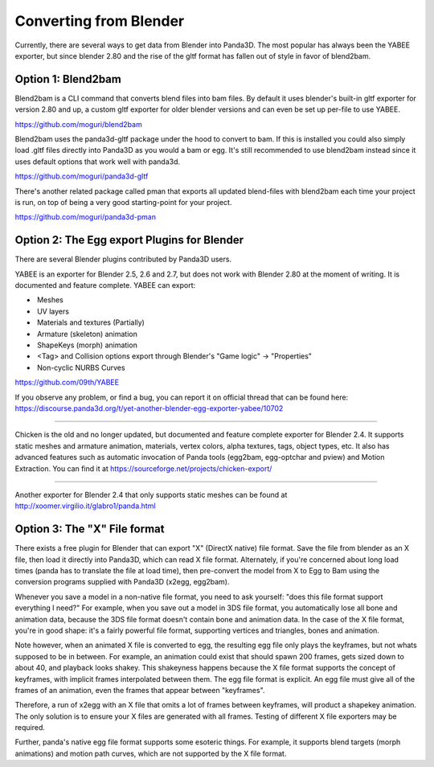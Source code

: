 .. _converting-from-blender:

Converting from Blender
=======================

Currently, there are several ways to get data from Blender into Panda3D. The
most popular has always been the YABEE exporter, but since blender 2.80 and 
the rise of the gltf format has fallen out of style in favor of blend2bam.

Option 1: Blend2bam
-------------------
Blend2bam is a CLI command that converts blend files into bam files. By default
it uses blender's built-in gltf exporter for version 2.80 and up, a custom gltf 
exporter for older blender versions and can even be set up per-file to use YABEE.

https://github.com/moguri/blend2bam

Blend2bam uses the panda3d-gltf package under the hood to convert to bam. If
this is installed you could also simply load .gltf files directly into Panda3D
as you would a bam or egg. It's still recommended to use blend2bam instead since 
it uses default options that work well with panda3d. 

https://github.com/moguri/panda3d-gltf

There's another related package called pman that exports all updated blend-files
with blend2bam each time your project is run, on top of being a very good
starting-point for your project.

https://github.com/moguri/panda3d-pman


Option 2: The Egg export Plugins for Blender
--------------------------------------------

There are several Blender plugins contributed by Panda3D users.

YABEE is an exporter for Blender 2.5, 2.6 and 2.7, but does not work with
Blender 2.80 at the moment of writing. It is documented and feature complete.
YABEE can export:

-  Meshes
-  UV layers
-  Materials and textures (Partially)
-  Armature (skeleton) animation
-  ShapeKeys (morph) animation
-  <Tag> and Collision options export through Blender's "Game logic" -> "Properties"
-  Non-cyclic NURBS Curves

https://github.com/09th/YABEE

If you observe any problem, or find a bug, you can report it on official
thread that can be found here:
https://discourse.panda3d.org/t/yet-another-blender-egg-exporter-yabee/10702

----

Chicken is the old and no longer updated, but documented and feature complete
exporter for Blender 2.4. It supports static meshes and armature animation,
materials, vertex colors, alpha textures, tags, object types, etc. It also has
advanced features such as automatic invocation of Panda tools (egg2bam,
egg-optchar and pview) and Motion Extraction. You can find it at
https://sourceforge.net/projects/chicken-export/

--------------

Another exporter for Blender 2.4 that only supports static meshes can be found
at http://xoomer.virgilio.it/glabro1/panda.html

Option 3: The "X" File format
-----------------------------

There exists a free plugin for Blender that can export "X" (DirectX native)
file format. Save the file from blender as an X file, then load it directly
into Panda3D, which can read X file format. Alternately, if you're concerned
about long load times (panda has to translate the file at load time), then
pre-convert the model from X to Egg to Bam using the conversion programs
supplied with Panda3D (x2egg, egg2bam).

Whenever you save a model in a non-native file format, you need to ask
yourself: "does this file format support everything I need?" For example, when
you save out a model in 3DS file format, you automatically lose all bone and
animation data, because the 3DS file format doesn't contain bone and animation
data. In the case of the X file format, you're in good shape: it's a fairly
powerful file format, supporting vertices and triangles, bones and animation.

Note however, when an animated X file is converted to egg, the resulting egg
file only plays the keyframes, but not whats supposed to be in between. For
example, an animation could exist that should spawn 200 frames, gets sized
down to about 40, and playback looks shakey. This shakeyness happens because
the X file format supports the concept of keyframes, with implicit frames
interpolated between them. The egg file format is explicit. An egg file must
give all of the frames of an animation, even the frames that appear between
"keyframes".

Therefore, a run of x2egg with an X file that omits a lot of frames between
keyframes, will product a shapekey animation. The only solution is to ensure
your X files are generated with all frames. Testing of different X file
exporters may be required.

Further, panda's native egg file format supports some esoteric things. For
example, it supports blend targets (morph animations) and motion path curves,
which are not supported by the X file format.
